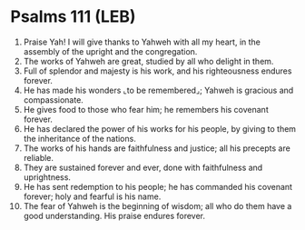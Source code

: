 * Psalms 111 (LEB)
:PROPERTIES:
:ID: LEB/19-PSA111
:END:

1. Praise Yah! I will give thanks to Yahweh with all my heart, in the assembly of the upright and the congregation.
2. The works of Yahweh are great, studied by all who delight in them.
3. Full of splendor and majesty is his work, and his righteousness endures forever.
4. He has made his wonders ⌞to be remembered⌟; Yahweh is gracious and compassionate.
5. He gives food to those who fear him; he remembers his covenant forever.
6. He has declared the power of his works for his people, by giving to them the inheritance of the nations.
7. The works of his hands are faithfulness and justice; all his precepts are reliable.
8. They are sustained forever and ever, done with faithfulness and uprightness.
9. He has sent redemption to his people; he has commanded his covenant forever; holy and fearful is his name.
10. The fear of Yahweh is the beginning of wisdom; all who do them have a good understanding. His praise endures forever.
